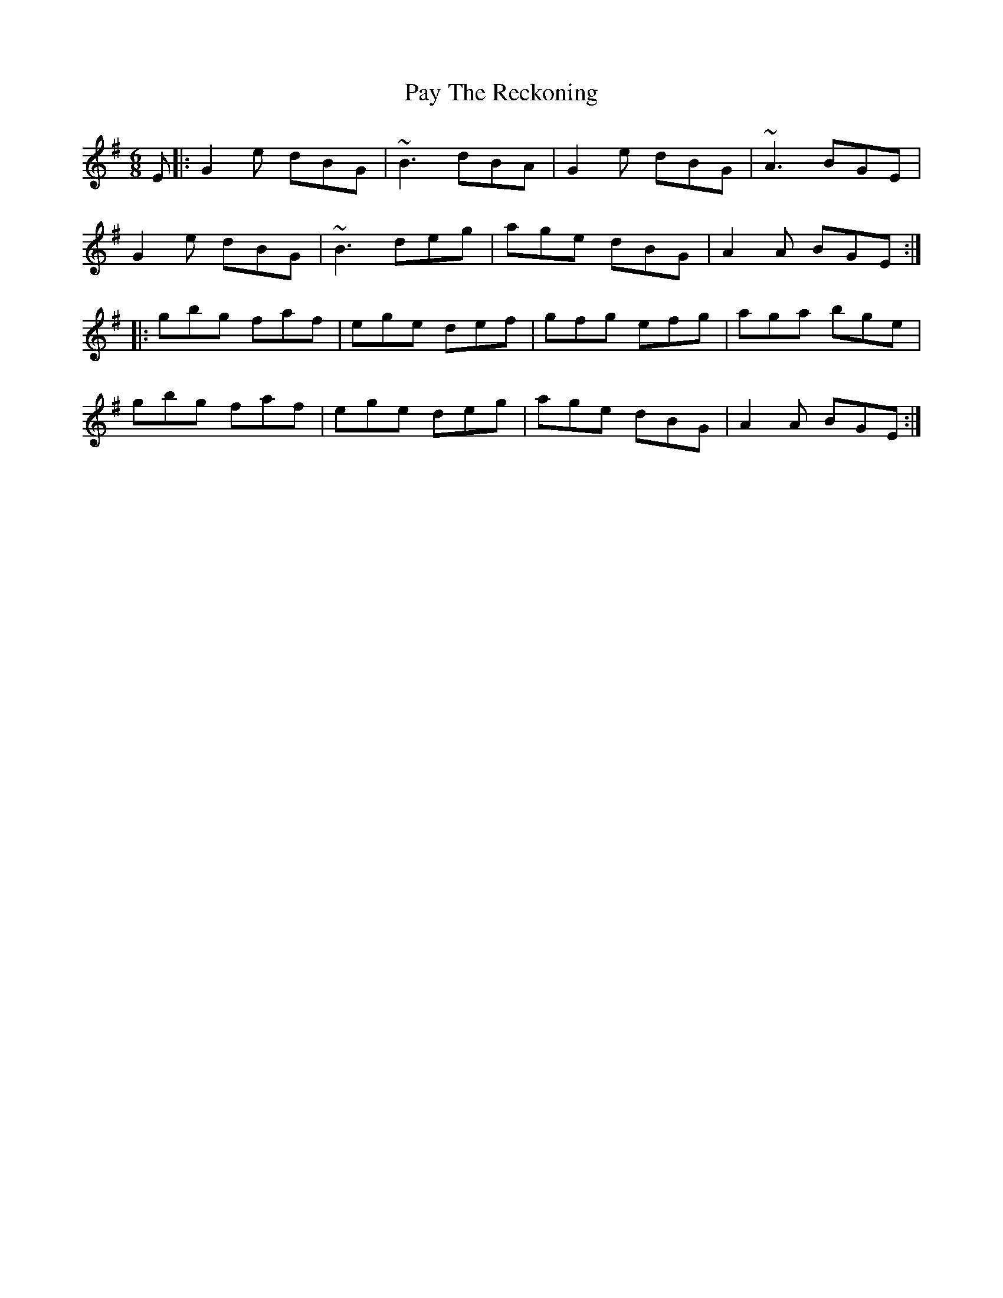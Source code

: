X: 31875
T: Pay The Reckoning
R: jig
M: 6/8
K: Gmajor
E|:G2e dBG|~B3 dBA|G2e dBG|~A3 BGE|
G2e dBG|~B3 deg|age dBG|A2A BGE:|
|:gbg faf|ege def|gfg efg|aga bge|
gbg faf|ege deg|age dBG|A2A BGE:|

